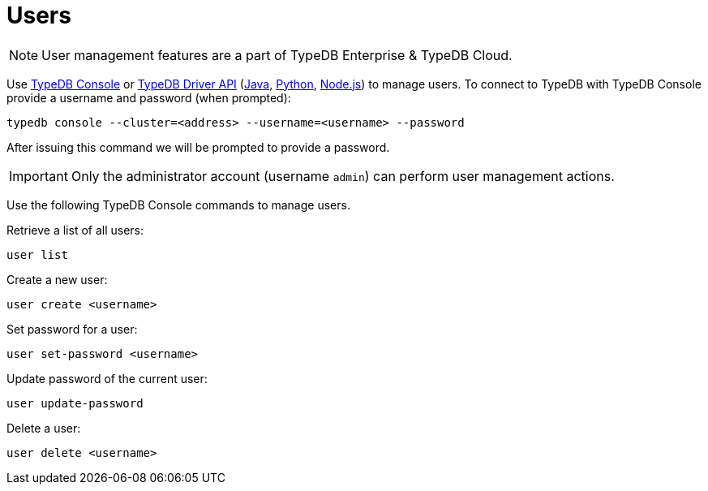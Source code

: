 = Users
:keywords: typedb, security, auth, authentication, encryption, vulnerability
:longTailKeywords: TypeDB security, user authentication, data encryption
:pageTitle: User management
:summary: TypeDB high availability guarantees and solution.

[NOTE]
====
User management features are a part of TypeDB Enterprise & TypeDB Cloud.
====

Use xref:clients:ROOT:console.adoc#_database_management_commands[TypeDB Console] or xref:bin/api.adoc[TypeDB Driver API]
(xref:clients:ROOT:java/java-api-ref.adoc#_users[Java],
xref:clients:ROOT:python/python-api-ref.adoc#_users[Python],
xref:clients:ROOT:node-js/node-js-api-ref.adoc#_users[Node.js])
to manage users.
To connect to TypeDB with TypeDB Console provide a username and password (when prompted):

[,bash]
----
typedb console --cluster=<address> --username=<username> --password
----

After issuing this command we will be prompted to provide a password.

[IMPORTANT]
====
Only the administrator account (username `admin`) can perform user management actions.
====

Use the following TypeDB Console commands to manage users.

Retrieve a list of all users:

[,bash]
----
user list
----

Create a new user:

[,bash]
----
user create <username>
----

Set password for a user:

[,bash]
----
user set-password <username>
----

Update password of the current user:

[,bash]
----
user update-password
----

Delete a user:

[,bash]
----
user delete <username>
----

